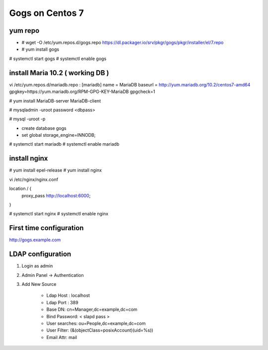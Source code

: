 Gogs on Centos 7
=============================

yum repo
--------
* # wget -O /etc/yum.repos.d/gogs.repo https://dl.packager.io/srv/pkgr/gogs/pkgr/installer/el/7.repo
* # yum install gogs

# systemctl start gogs
# systemctl enable gogs

install Maria 10.2 ( working DB )
---------------------------------
vi /etc/yum.repos.d/mariadb.repo
:
[mariadb]
name = MariaDB
baseurl = http://yum.mariadb.org/10.2/centos7-amd64
gpgkey=https://yum.mariadb.org/RPM-GPG-KEY-MariaDB
gpgcheck=1

# yum install MariaDB-server MariaDB-client

# mysqladmin -uroot password <dbpass>

# mysql -uroot -p

* create database gogs
* set global storage_engine=INNODB;

# systemctl start mariadb
# systemctl enable mariadb

install nginx
-------------

# yum install epel-release
# yum install nginx

vi /etc/nginx/nginx.conf

location / {
	proxy_pass http://localhost:6000;
}

# systemctl start nginx
# systemctl enable nginx

First time configuration
------------------------

http://gogs.example.com

LDAP configuration
------------------

1. Login as admin
2. Admin Panel -> Authentication
3. Add New Source 

	* Ldap Host : localhost 
	* Ldap Port : 389
	* Base DN: cn=Manager,dc=example,dc=com
	* Bind Password: < slapd pass >
	* User searches: ou=People,dc=example,dc=com
	* User Filter: (&(objectClass=posixAccount)(uid=%s))
	* Email Attr: mail
